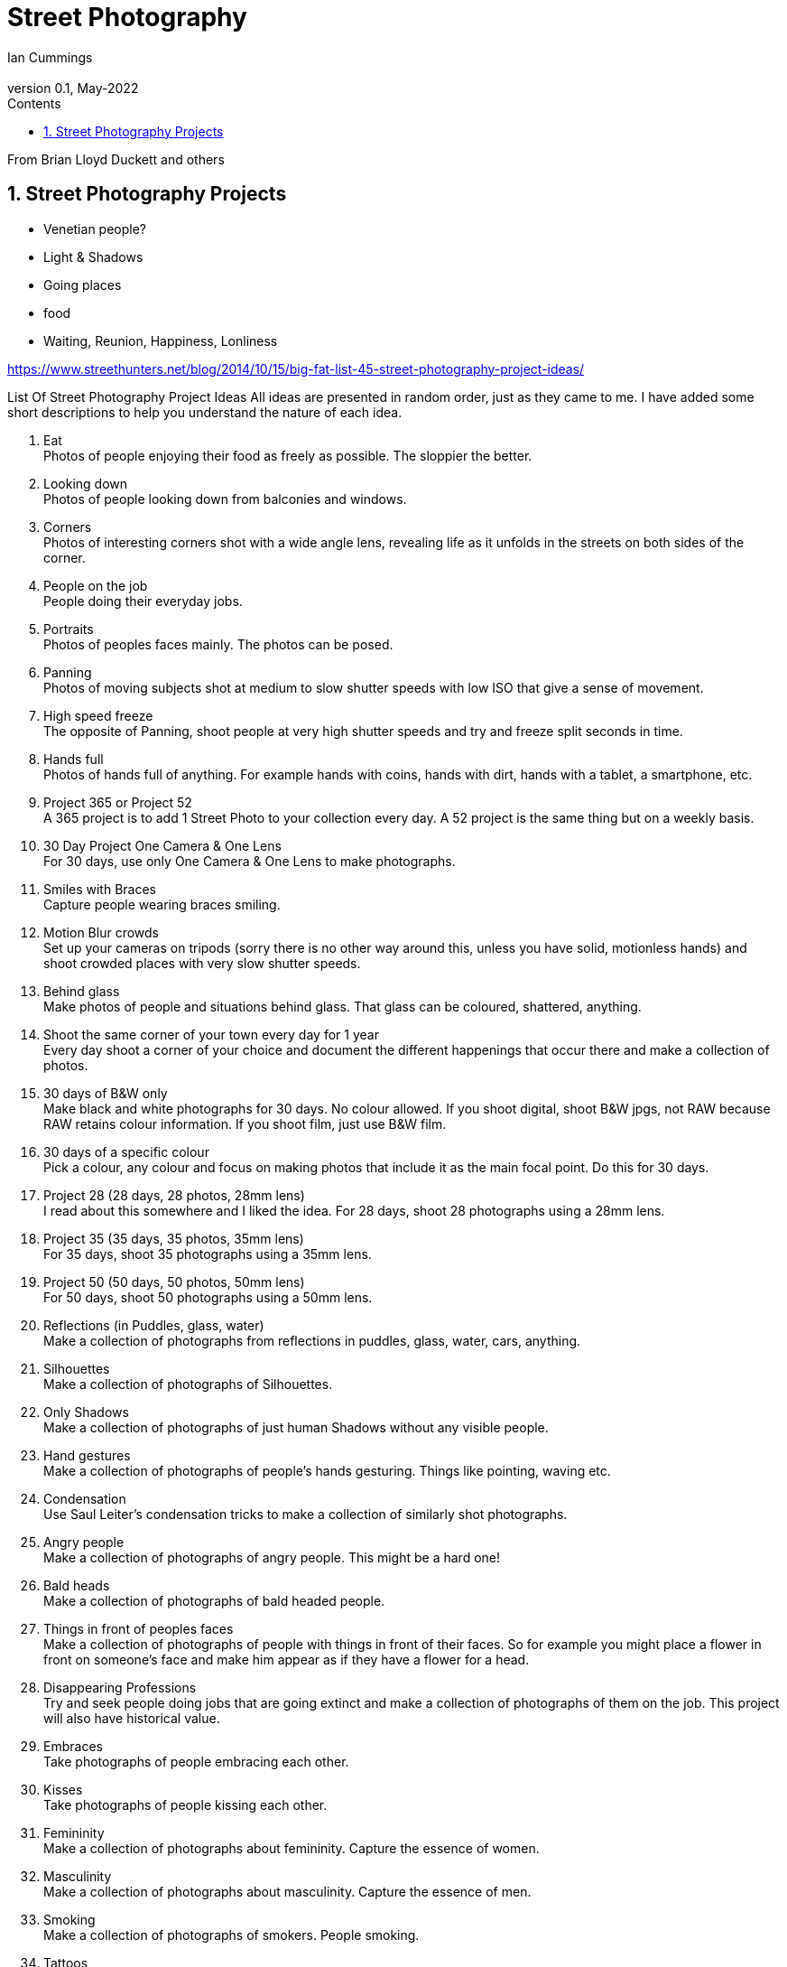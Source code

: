 :toc: left
:toclevels: 3
:toc-title: Contents

= Street Photography
Ian Cummings <ian.cummings@bigfoot.com>
V0.1, May-2022
:Author: Ian Cummings
:Email: 
:Date: May 2022
:Revision: V0.1

:numbered:

From Brian Lloyd Duckett and others

== Street Photography Projects

* Venetian people?
* Light & Shadows
* Going places
* food

* Waiting, Reunion, Happiness, Lonliness

https://www.streethunters.net/blog/2014/10/15/big-fat-list-45-street-photography-project-ideas/

List Of Street Photography Project Ideas
All ideas are presented in random order, just as they came to me. I have added some short descriptions to help you understand the nature of each idea.

1. Eat +
Photos of people enjoying their food as freely as possible. The sloppier the better.
1. Looking down +
Photos of people looking down from balconies and windows.
1. Corners +
Photos of interesting corners shot with a wide angle lens, revealing life as it unfolds in the streets on both sides of the corner.
1. People on the job +
People doing their everyday jobs.
1. Portraits +
Photos of peoples faces mainly. The photos can be posed.
1. Panning +
Photos of moving subjects shot at medium to slow shutter speeds with low ISO that give a sense of movement.
1. High speed freeze +
The opposite of Panning, shoot people at very high shutter speeds and try and freeze split seconds in time.
1. Hands full +
Photos of hands full of anything. For example hands with coins, hands with dirt, hands with a tablet, a smartphone, etc.
1. Project 365 or Project 52 +
A 365 project is to add 1 Street Photo to your collection every day. A 52 project is the same thing but on a weekly basis.
1. 30 Day Project One Camera & One Lens +
For 30 days, use only One Camera & One Lens to make photographs.
1. Smiles with Braces +
Capture people wearing braces smiling.
1. Motion Blur crowds +
Set up your cameras on tripods (sorry there is no other way around this, unless you have solid, motionless hands) and shoot crowded places with very slow shutter speeds.
1. Behind glass +
Make photos of people and situations behind glass. That glass can be coloured, shattered, anything.
1. Shoot the same corner of your town every day for 1 year +
Every day shoot a corner of your choice and document the different happenings that occur there and make a collection of photos.
1. 30 days of B&W only +
Make black and white photographs for 30 days. No colour allowed. If you shoot digital, shoot B&W jpgs, not RAW because RAW retains colour information. If you shoot film, just use B&W film.
1. 30 days of a specific colour +
Pick a colour, any colour and focus on making photos that include it as the main focal point. Do this for 30 days.
1. Project 28 (28 days, 28 photos, 28mm lens) +
I read about this somewhere and I liked the idea. For 28 days, shoot 28 photographs using a 28mm lens.
1. Project 35 (35 days, 35 photos, 35mm lens) +
For 35 days, shoot 35 photographs using a 35mm lens.
1. Project 50 (50 days, 50 photos, 50mm lens) +
For 50 days, shoot 50 photographs using a 50mm lens.
1. Reflections (in Puddles, glass, water) +
Make a collection of photographs from reflections in puddles, glass, water, cars, anything.
1. Silhouettes +
Make a collection of photographs of Silhouettes.
1. Only Shadows +
Make a collection of photographs of just human Shadows without any visible people.
1. Hand gestures +
Make a collection of photographs of people’s hands gesturing. Things like pointing, waving etc.
1. Condensation +
Use Saul Leiter’s condensation tricks to make a collection of similarly shot photographs. +
1. Angry people +
Make a collection of photographs of angry people. This might be a hard one!
1. Bald heads +
Make a collection of photographs of bald headed people.
1. Things in front of peoples faces +
Make a collection of photographs of people with things in front of their faces. So for example you might place a flower in front on someone’s face and make him appear as if they have a flower for a head.
1. Disappearing Professions +
Try and seek people doing jobs that are going extinct and make a collection of photographs of them on the job. This project will also have historical value.
1. Embraces +
Take photographs of people embracing each other.
1. Kisses +
Take photographs of people kissing each other.
1. Femininity +
Make a collection of photographs about femininity. Capture the essence of women.
1. Masculinity +
Make a collection of photographs about masculinity. Capture the essence of men.
1. Smoking +
Make a collection of photographs of smokers. People smoking.
1. Tattoos +
Make a collection of photographs of people with tattoos.
1. Sunrise Street Photography +
Make a collection of Street photographs shot during sunrise.
1. Sunset Street Photography +
Make a collection of Street photographs shot during sunset.
1. People taking a piss +
Capture people relieving themselves of their bodily fluids, that is urinating.
1. 100 Strangers +
Make a collection of 100 strangers you don’t know anything about. This is like the portraits project but the 100 Strangers projects has to be 100% candid shots.
1. Boredom +
Photograph people looking bored and make a nice collection of photos of bored people. How boring!
1. Money exchange +
Make a collection of people exchanging money. You can do hand closeups or shoot from slightly further away, as long as the exchange is visible.
1. Opposites +
Make a collection of photos that include opposite things. For example a cat looking at a dog, or a tall man sitting next to a short man, etc.
1. Dogs and their people +
Take low POV shots of dogs and their people.
1. In the rain +
Make a collection of photos shot in the rain.
1. Umbrellas +
Make a collection of photographs with people and umbrellas.
1. Beachwear & Beach photos +
Make a collection of photographs of people in their swimming costumes shot at the beach.

NOTE: blurb.com, 
Zine


NOTE: The Americans, Robert Frank